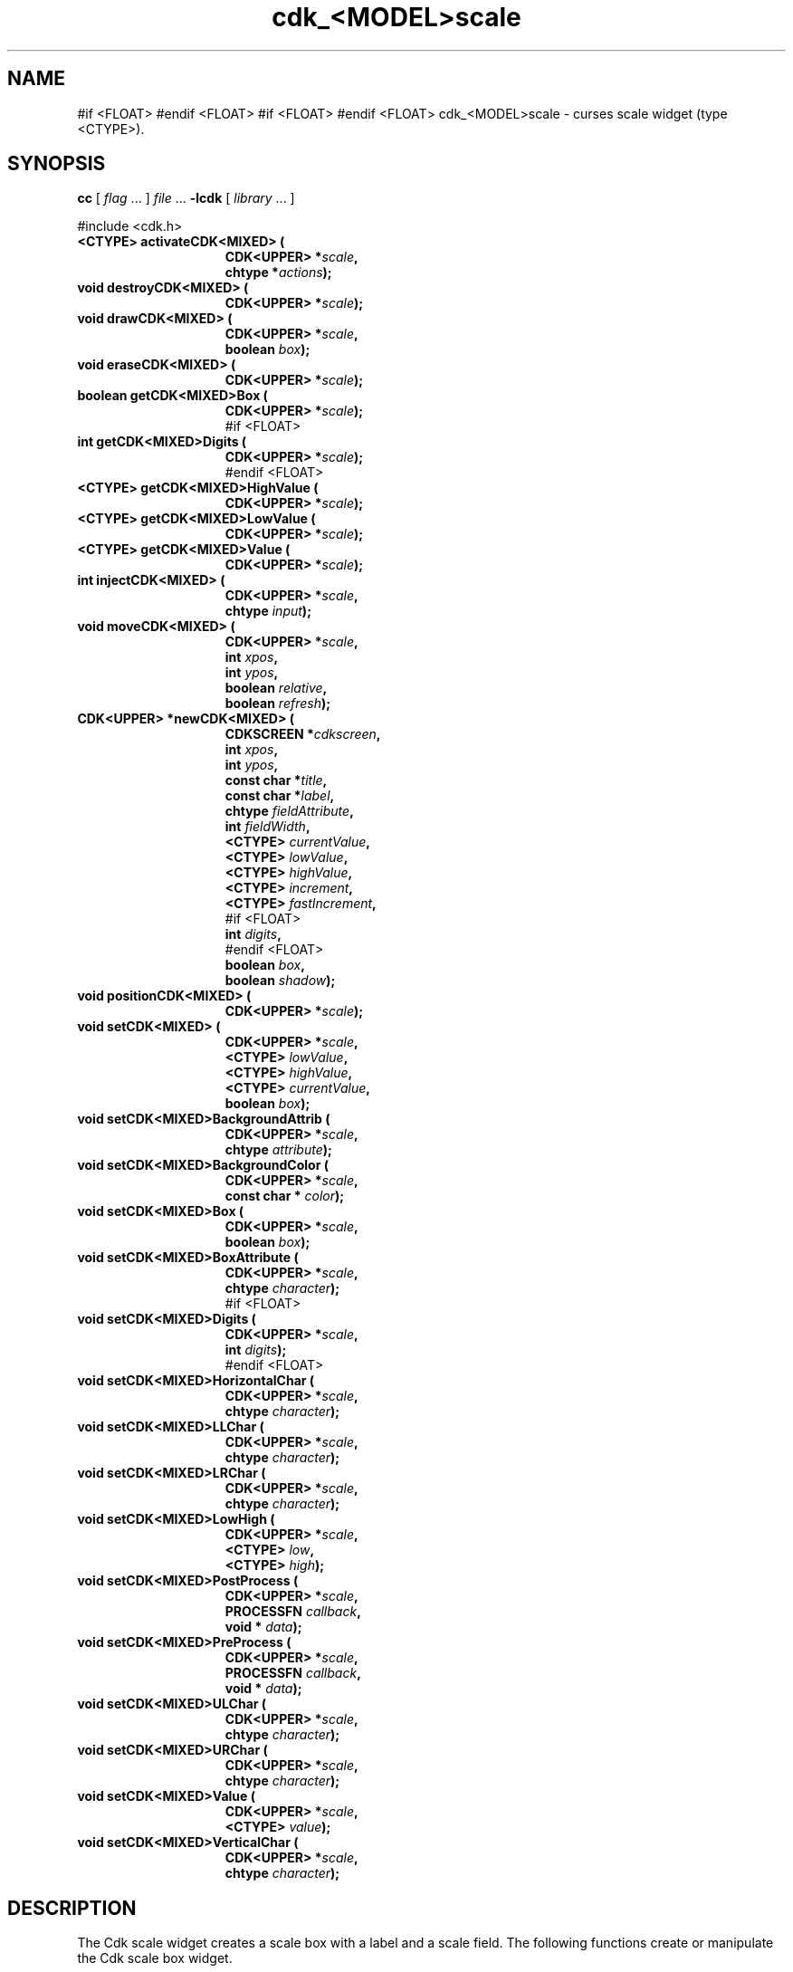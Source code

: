 '\" t
.\" $Id: gen-scale.3,v 1.1 2013/12/24 18:07:19 vegogine Exp $"
.de XX
..
.TH cdk_<MODEL>scale 3
.SH NAME
.XX activateCDK<MIXED>
.XX destroyCDK<MIXED>
.XX drawCDK<MIXED>
.XX eraseCDK<MIXED>
.XX getCDK<MIXED>Box
#if <FLOAT>
.XX getCDK<MIXED>Digits
#endif <FLOAT>
.XX getCDK<MIXED>HighValue
.XX getCDK<MIXED>LowValue
.XX getCDK<MIXED>Value
.XX injectCDK<MIXED>
.XX moveCDK<MIXED>
.XX newCDK<MIXED>
.XX positionCDK<MIXED>
.XX setCDK<MIXED>
.XX setCDK<MIXED>BackgroundAttrib
.XX setCDK<MIXED>BackgroundColor
.XX setCDK<MIXED>Box
.XX setCDK<MIXED>BoxAttribute
#if <FLOAT>
.XX setCDK<MIXED>Digits
#endif <FLOAT>
.XX setCDK<MIXED>HorizontalChar
.XX setCDK<MIXED>LLChar
.XX setCDK<MIXED>LRChar
.XX setCDK<MIXED>LowHigh
.XX setCDK<MIXED>PostProcess
.XX setCDK<MIXED>PreProcess
.XX setCDK<MIXED>ULChar
.XX setCDK<MIXED>URChar
.XX setCDK<MIXED>Value
.XX setCDK<MIXED>VerticalChar
cdk_<MODEL>scale \- curses scale widget (type <CTYPE>).
.SH SYNOPSIS
.LP
.B cc
.RI "[ " "flag" " \|.\|.\|. ] " "file" " \|.\|.\|."
.B \-lcdk
.RI "[ " "library" " \|.\|.\|. ]"
.LP
#include <cdk.h>
.nf
.TP 15
.B "<CTYPE> activateCDK<MIXED> ("
.BI "CDK<UPPER> *" "scale",
.BI "chtype *" "actions");
.TP 15
.B "void destroyCDK<MIXED> ("
.BI "CDK<UPPER> *" "scale");
.TP 15
.B "void drawCDK<MIXED> ("
.BI "CDK<UPPER> *" "scale",
.BI "boolean " "box");
.TP 15
.B "void eraseCDK<MIXED> ("
.BI "CDK<UPPER> *" "scale");
.TP 15
.B "boolean getCDK<MIXED>Box ("
.BI "CDK<UPPER> *" "scale");
#if <FLOAT>
.TP 15
.B "int getCDK<MIXED>Digits ("
.BI "CDK<UPPER> *" "scale");
#endif <FLOAT>
.TP 15
.B "<CTYPE> getCDK<MIXED>HighValue ("
.BI "CDK<UPPER> *" "scale");
.TP 15
.B "<CTYPE> getCDK<MIXED>LowValue ("
.BI "CDK<UPPER> *" "scale");
.TP 15
.B "<CTYPE> getCDK<MIXED>Value ("
.BI "CDK<UPPER> *" "scale");
.TP 15
.B "int injectCDK<MIXED> ("
.BI "CDK<UPPER> *" "scale",
.BI "chtype " "input");
.TP 15
.B "void moveCDK<MIXED> ("
.BI "CDK<UPPER> *" "scale",
.BI "int " "xpos",
.BI "int " "ypos",
.BI "boolean " "relative",
.BI "boolean " "refresh");
.TP 15
.B "CDK<UPPER> *newCDK<MIXED> ("
.BI "CDKSCREEN *" "cdkscreen",
.BI "int " "xpos",
.BI "int " "ypos",
.BI "const char *" "title",
.BI "const char *" "label",
.BI "chtype " "fieldAttribute",
.BI "int " "fieldWidth",
.BI "<CTYPE> " "currentValue",
.BI "<CTYPE> " "lowValue",
.BI "<CTYPE> " "highValue",
.BI "<CTYPE> " "increment",
.BI "<CTYPE> " "fastIncrement",
#if <FLOAT>
.BI "int " "digits",
#endif <FLOAT>
.BI "boolean " "box",
.BI "boolean " "shadow");
.TP 15
.B "void positionCDK<MIXED> ("
.BI "CDK<UPPER> *" "scale");
.TP 15
.B "void setCDK<MIXED> ("
.BI "CDK<UPPER> *" "scale",
.BI "<CTYPE> " "lowValue",
.BI "<CTYPE> " "highValue",
.BI "<CTYPE> " "currentValue",
.BI "boolean " "box");
.TP 15
.B "void setCDK<MIXED>BackgroundAttrib ("
.BI "CDK<UPPER> *" "scale",
.BI "chtype " "attribute");
.TP 15
.B "void setCDK<MIXED>BackgroundColor ("
.BI "CDK<UPPER> *" "scale",
.BI "const char * " "color");
.TP 15
.B "void setCDK<MIXED>Box ("
.BI "CDK<UPPER> *" "scale",
.BI "boolean " "box");
.TP 15
.B "void setCDK<MIXED>BoxAttribute ("
.BI "CDK<UPPER> *" "scale",
.BI "chtype " "character");
#if <FLOAT>
.TP 15
.B "void setCDK<MIXED>Digits ("
.BI "CDK<UPPER> *" "scale",
.BI "int " "digits");
#endif <FLOAT>
.TP 15
.B "void setCDK<MIXED>HorizontalChar ("
.BI "CDK<UPPER> *" "scale",
.BI "chtype " "character");
.TP 15
.B "void setCDK<MIXED>LLChar ("
.BI "CDK<UPPER> *" "scale",
.BI "chtype " "character");
.TP 15
.B "void setCDK<MIXED>LRChar ("
.BI "CDK<UPPER> *" "scale",
.BI "chtype " "character");
.TP 15
.B "void setCDK<MIXED>LowHigh ("
.BI "CDK<UPPER> *" "scale",
.BI "<CTYPE> " "low",
.BI "<CTYPE> " "high");
.TP 15
.B "void setCDK<MIXED>PostProcess ("
.BI "CDK<UPPER> *" "scale",
.BI "PROCESSFN " "callback",
.BI "void * " "data");
.TP 15
.B "void setCDK<MIXED>PreProcess ("
.BI "CDK<UPPER> *" "scale",
.BI "PROCESSFN " "callback",
.BI "void * " "data");
.TP 15
.B "void setCDK<MIXED>ULChar ("
.BI "CDK<UPPER> *" "scale",
.BI "chtype " "character");
.TP 15
.B "void setCDK<MIXED>URChar ("
.BI "CDK<UPPER> *" "scale",
.BI "chtype " "character");
.TP 15
.B "void setCDK<MIXED>Value ("
.BI "CDK<UPPER> *" "scale",
.BI "<CTYPE> " "value");
.TP 15
.B "void setCDK<MIXED>VerticalChar ("
.BI "CDK<UPPER> *" "scale",
.BI "chtype " "character");
.fi
.SH DESCRIPTION
The Cdk scale widget creates a scale box with a label and a scale field.
The following functions create or manipulate the Cdk scale box widget.
.SH AVAILABLE FUNCTIONS
.TP 5
.B activateCDK<MIXED>
activates the scale widget and lets the user interact with the widget.
The parameter \fBscale\fR is a pointer to a non-NULL scale widget.
If the \fBactions\fR parameter is passed with a non-NULL value, the characters
in the array will be injected into the widget.
To activate the widget
interactively pass in a \fINULL\fR pointer for \fBactions\fR.
If the character entered
into this widget is \fIRETURN\fR or \fITAB\fR then this function will return a
value from the low value to the high value.
It will also set the widget data \fIexitType\fR to \fIvNORMAL\fR.
If the character entered into this
widget was \fIESCAPE\fR then the widget will return
the unknown<DTYPE> value (see the cdk_objs.h header file).
The widget data \fIexitType\fR will be set to \fIvESCAPE_HIT\fR.
.TP 5
.B destroyCDK<MIXED>
removes the widget from the screen and frees memory the object used.
.TP 5
.B drawCDK<MIXED>
draws the scale widget on the screen.
If the \fBbox\fR parameter is true, the widget is drawn with a box.
.TP 5
.B eraseCDK<MIXED>
removes the widget from the screen.
This does \fINOT\fR destroy the widget.
.TP 5
.B getCDK<MIXED>Box
returns whether the widget will be drawn with a box around it.
#if <FLOAT>
.TP 5
.B getCDK<MIXED>Digits
returns the number of digits shown after the decimal point for the box value.
#endif <FLOAT>
.TP 5
.B getCDK<MIXED>HighValue
returns the high value of the scale widget.
.TP 5
.B getCDK<MIXED>LowValue
returns the low value of the scale widget.
.TP 5
.B getCDK<MIXED>Value
returns the current value of the widget.
.TP 5
.B injectCDK<MIXED>
injects a single character into the widget.
The parameter \fBscale\fR is a pointer to a non-NULL scale widget.
The parameter \fBcharacter\fR is the character to inject into the widget.
The return value and side-effect (setting the widget data \fIexitType\fP)
depend upon the injected character:
.RS
.TP
\fIRETURN\fP or \fITAB\fR
the function returns
a value ranging from the scale's low value to the scale's high value.
The widget data \fIexitType\fR is set to \fIvNORMAL\fR.
.TP
\fIESCAPE\fP
the function returns
the unknown<DTYPE> value (see the cdk_objs.h header file).
The widget data \fIexitType\fR is set to \fIvESCAPE_HIT\fR.
.TP
Otherwise
unless modified by preprocessing, postprocessing or key bindings,
the function returns
the unknown<DTYPE> value (see the cdk_objs.h header file).
The widget data \fIexitType\fR is set to \fIvEARLY_EXIT\fR.
.RE
.TP 5
.B moveCDK<MIXED>
moves the given widget to the given position.
The parameters \fBxpos\fR and \fBypos\fR are the new position of the widget.
The parameter \fBxpos\fR may be an integer or one of the pre-defined values
\fITOP\fR, \fIBOTTOM\fR, and \fICENTER\fR.
The parameter \fBypos\fR may be an integer or one of the pre-defined values \fILEFT\fR,
\fIRIGHT\fR, and \fICENTER\fR.
The parameter \fBrelative\fR states whether
the \fBxpos\fR/\fBypos\fR pair is a relative move or an absolute move.
For example, if \fBxpos\fR = 1 and \fBypos\fR = 2 and \fBrelative\fR = \fBTRUE\fR,
then the widget would move one row down and two columns right.
If the value of \fBrelative\fR was \fBFALSE\fR then the widget would move to the position (1,2).
Do not use the values \fITOP\fR, \fIBOTTOM\fR, \fILEFT\fR,
\fIRIGHT\fR, or \fICENTER\fR when \fBrelative\fR = \fITRUE\fR.
(weird things may happen).
The final parameter \fBrefresh\fR is a boolean value which
states whether the widget will get refreshed after the move.
.TP 5
.B newCDK<MIXED>
creates a pointer to a scale widget.
Parameters:
.RS
.TP 5
\fBscreen\fR
is the screen you wish this widget to be placed in.
.TP 5
\fBxpos\fR
controls the placement of the object along the horizontal axis.
It may be an integer or one of the pre-defined values
\fILEFT\fR, \fIRIGHT\fR, and \fICENTER\fR.
.TP 5
\fBypos\fR
controls the placement of the object along the vertical axis.
It may be an integer or one of the pre-defined values
\fITOP\fR, \fIBOTTOM\fR, and \fICENTER\fR.
.TP 5
\fBtitle\fR
is the string to display at the top of the widget.
The title can be more than one line; just provide a carriage return
character at the line break.
.TP 5
\fBlabel\fR
is the string to display in the label of the scale field.
.TP 5
\fBfieldAttribute\fR
is the attribute of the characters displayed in the field.
.TP 5
\fBfieldWidth\fR
controls the width of the widget.
If you
provide a value of zero the widget will be created with the full width of
the screen.
If you provide a negative value, the widget will be created
the full width minus the value provided.
.TP 5
\fBcurrentValue\fR
is the value of the scale field when the widget is activated.
.TP 5
\fBlowValue\fR and
.TP 5
\fBhighValue\fR
are the low and high values of the widget respectively.
.TP 5
\fBincrement\fR
is the regular increment value
.TP 5
\fBfastIncrement\fR
is the accelerated increment value.
.TP 5
\fBbox\fR
is true if the widget should be drawn with a box around it.
.TP 5
\fBshadow\fR
turns the shadow on or off around this widget.
.RE
.IP
If the widget could not be created then a \fINULL\fR
pointer is returned.
.TP 5
.B positionCDK<MIXED>
allows the user to move the widget around the screen via the cursor/keypad keys.
See \fBcdk_position (3)\fR for key bindings.
.TP 5
.B setCDK<MIXED>
lets the programmer modify certain elements of an existing scale widget.
The parameter names correspond to the same parameter
names listed in the \fInewCDK<MIXED>\fR function.
.TP 5
.B setCDK<MIXED>BackgroundAttrib
sets the background attribute of the widget.
The parameter \fBattribute\fR is a curses attribute, e.g., A_BOLD.
.TP 5
.B setCDK<MIXED>BackgroundColor
sets the background color of the widget.
The parameter \fBcolor\fR
is in the format of the Cdk format strings.
See \fBcdk_display (3)\fR.
.TP 5
.B setCDK<MIXED>Box
sets whether the widget will be drawn with a box around it.
.TP 5
.B setCDK<MIXED>BoxAttribute
sets the attribute of the box.
#if <FLOAT>
.TP 5
.B setCDK<MIXED>Digits
sets the number of digits shown after the decimal point for the box value.
#endif <FLOAT>
.TP 5
.B setCDK<MIXED>HorizontalChar
sets the horizontal drawing character for the box to
the given character.
.TP 5
.B setCDK<MIXED>LLChar
sets the lower left hand corner of the widget's box to
the given character.
.TP 5
.B setCDK<MIXED>LRChar
sets the lower right hand corner of the widget's box to
the given character.
.TP 5
.B setCDK<MIXED>LowHigh
sets the low and high values of the widget.
.TP 5
.B setCDK<MIXED>PostProcess
allows the user to have the widget call a function after the
key has been applied to the widget.
The parameter \fBfunction\fR is the callback function.
The parameter \fBdata\fR points to data passed to the callback function.
To learn more about post-processing see \fIcdk_process (3)\fR.
.TP 5
.B setCDK<MIXED>PreProcess
allows the user to have the widget call a function after a key
is hit and before the key is applied to the widget.
The parameter \fBfunction\fR is the callback function.
The parameter \fBdata\fR points to data passed to the callback function.
To learn more about pre-processing see \fIcdk_process (3)\fR.
.TP 5
.B setCDK<MIXED>ULChar
sets the upper left hand corner of the widget's box to
the given character.
.TP 5
.B setCDK<MIXED>URChar
sets the upper right hand corner of the widget's box to
the given character.
.TP 5
.B setCDK<MIXED>Value
sets the current value of the widget.
.TP 5
.B setCDK<MIXED>VerticalChar
sets the vertical drawing character for the box to
the given character.
.SH KEY BINDINGS
When the widget is activated there are several default key bindings which will
help the user enter or manipulate the information quickly.
The following table
outlines the keys and their actions for this widget.
.LP
.TS
center tab(/) box;
l l
l l
lw15 lw50 .
\fBKey/Action\fR
=
Down Arrow/T{
Decrements the scale by the normal value.
T}
Up Arrow/Increments the scale by the normal value.
u/Increments the scale by the normal value.
Prev Page/Decrements the scale by the accelerated value.
U/Decrements the scale by the accelerated value.
Ctrl-B/Decrements the scale by the accelerated value.
Next Page/Increments the scale by the accelerated value.
Ctrl-F/Increments the scale by the accelerated value.
Home/Sets the scale to the low value.
g/Sets the scale to the low value.
^/Sets the scale to the low value.
End/Sets the scale to the high value.
G/Sets the scale to the high value.
$/Sets the scale to the high value.
Return/T{
Exits the widget and returns the index of the selected value.
This also sets the widget data \fIexitType\fR to \fIvNORMAL\fR.
T}
Tab/T{
Exits the widget and returns the index of the selected value.
This also sets the widget data \fIexitType\fR to \fIvNORMAL\fR.
T}
Escape/T{
Exits the widget and returns
the unknown<DTYPE> value (see the cdk_objs.h header file).
This also sets the widget data \fIexitType\fR to \fIvESCAPE_HIT\fR.
T}
Ctrl-R/Refreshes the screen.
.TE
.LP
If the cursor is not pointing to the field's value, the following
key bindings apply.  You may use the left/right arrows to move the
cursor onto the field's value and modify it by typing characters to
replace the digits and sign.
.TS
center tab(/) box;
l l
l l
lw15 lw50 .
\fBKey/Action\fR
=
Left Arrow/T{
Decrements the scale by the normal value.
T}
Right Arrow/Increments the scale by the normal value.
=
d/Decrements the scale by the normal value.
D/Increments the scale by the accelerated value.
-/Decrements the scale by the normal value.
+/Increments the scale by the normal value.
0/Sets the scale to the low value.
.TE
.SH SEE ALSO
.BR cdk (3),
.BR cdk_binding (3),
.BR cdk_display (3),
.BR cdk_position (3),
.BR cdk_screen (3)
